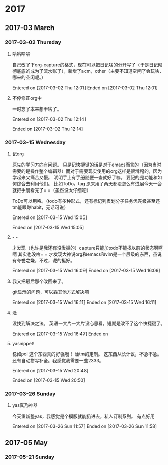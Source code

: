 
* 2017
** 2017-03 March
*** 2017-03-02 Thursday
**** 哈哈哈哈
自己改了下org-capture的格式，现在可以把日记啥的分开写了（于是日记彻彻底底的成为了流水账了），新增了acm，other（主要不知道空闲了会玩啥，哪来的空闲呢。）


Entered on [2017-03-02 Thu 12:01]  
Ended on [2017-03-02 Thu 12:01]

**** 不停修正org中
一时忘了本来想干啥了。

Entered on [2017-03-02 Thu 12:14]  

Ended on [2017-03-02 Thu 12:14]
*** 2017-03-15 Wednesday
**** 记org
原先的学习方向有问题。
只是记快捷键的话是对于emacs而言的（因为当时需要的是操作整个编辑器）而对于需要现实使用的org这样是很滑稽的，因为学起来又痛苦又慢。
明明手上有手册随便一查就好了嘛。
要记的是功能和如何综合去利用他们。
比如ToDo，tag
原来用了两天都没怎么有进展今天一会就把手册看完了= =（虽然没太仔细吧）

ToDo可以用咯。（todo有多种形式，还有标记列表划分子任务优先级甚至还tm能跟踪habit，无话可说）



Entered on [2017-03-15 Wed 15:05]  

Ended on [2017-03-15 Wed 15:05]
**** - -
才发现（也许是我还有没发掘的）capture只能加todo不能找以前的状态啊啊啊
其实也没啥= =
才发现大神说org和emacs和vim是一个层级的东西，虽说有夸誉之嫌，不过，说的挺好。


Entered on [2017-03-15 Wed 16:09]  
Ended on [2017-03-15 Wed 16:09]
**** 我又把最后那个改回来了。
git显示的问题，可以靠其他方式解决嘛

Entered on [2017-03-15 Wed 16:11]  
Ended on [2017-03-15 Wed 16:11]
**** 淦
没找到解决之法。
英语一大片一大片没心思看，短期是改不了这个快捷键了。

Entered on [2017-03-15 Wed 16:47]  
Ended on
**** yasnippet!
稳如poi
这个东西真的好强哦！
淦tm的定制。
这东西从长计议，不急不急。
还有自动拼写补全。我感觉我需要一些2333。

Entered on [2017-03-15 Wed 20:48]  

Ended on [2017-03-15 Wed 20:50]
*** 2017-03-26 Sunday
**** yas真乃神器
今天重新整yas，我感觉是个模版就能扔进去，私人订制系列。
有点好用

Entered on [2017-03-26 Sun 11:57]  
Ended on [2017-03-26 Sun 11:58]
** 2017-05 May
*** 2017-05-21 Sunday
